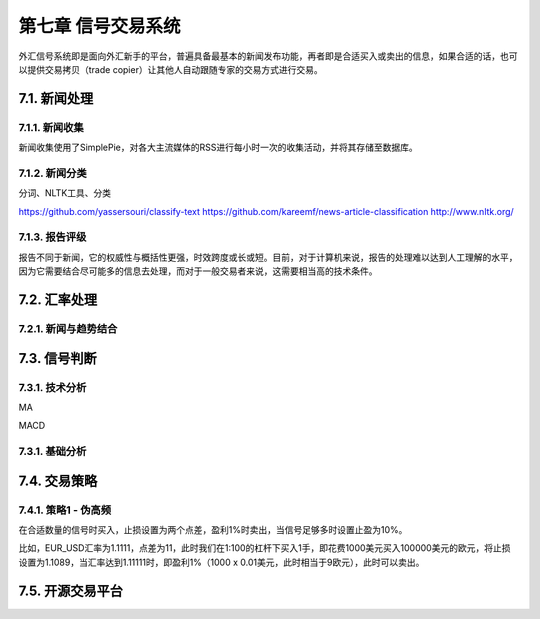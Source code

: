 ====================
第七章 信号交易系统
====================

外汇信号系统即是面向外汇新手的平台，普遍具备最基本的新闻发布功能，再者即是合适买入或卖出的信息，如果合适的话，也可以提供交易拷贝（trade copier）让其他人自动跟随专家的交易方式进行交易。

--------------
7.1. 新闻处理
--------------

7.1.1. 新闻收集
================

新闻收集使用了SimplePie，对各大主流媒体的RSS进行每小时一次的收集活动，并将其存储至数据库。

7.1.2. 新闻分类
================

分词、NLTK工具、分类

https://github.com/yassersouri/classify-text
https://github.com/kareemf/news-article-classification
http://www.nltk.org/

7.1.3. 报告评级
================

报告不同于新闻，它的权威性与概括性更强，时效跨度或长或短。目前，对于计算机来说，报告的处理难以达到人工理解的水平，因为它需要结合尽可能多的信息去处理，而对于一般交易者来说，这需要相当高的技术条件。

---------------
7.2. 汇率处理 
---------------

7.2.1. 新闻与趋势结合
======================

--------------
7.3. 信号判断
--------------

7.3.1. 技术分析
================

MA

MACD


7.3.1. 基础分析
================

--------------
7.4. 交易策略
--------------

7.4.1. 策略1 - 伪高频
======================

在合适数量的信号时买入，止损设置为两个点差，盈利1%时卖出，当信号足够多时设置止盈为10%。

比如，EUR_USD汇率为1.1111，点差为11，此时我们在1:100的杠杆下买入1手，即花费1000美元买入100000美元的欧元，将止损设置为1.1089，当汇率达到1.11111时，即盈利1%（1000 x 0.01美元，此时相当于9欧元），此时可以卖出。

-------------------
7.5. 开源交易平台
-------------------
